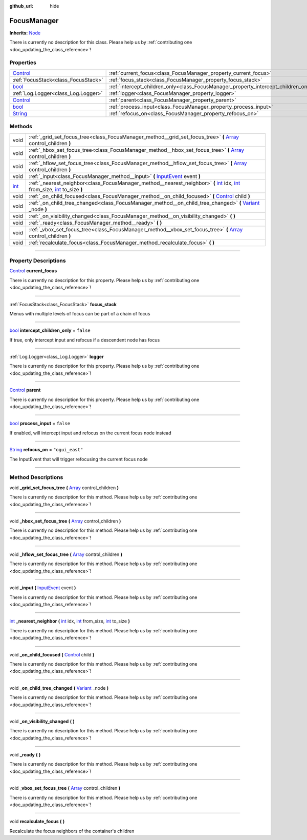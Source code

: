 :github_url: hide

.. DO NOT EDIT THIS FILE!!!
.. Generated automatically from Godot engine sources.
.. Generator: https://github.com/godotengine/godot/tree/master/doc/tools/make_rst.py.
.. XML source: https://github.com/godotengine/godot/tree/master/api/classes/FocusManager.xml.

.. _class_FocusManager:

FocusManager
============

**Inherits:** `Node <https://docs.godotengine.org/en/stable/classes/class_node.html>`_

.. container:: contribute

	There is currently no description for this class. Please help us by :ref:`contributing one <doc_updating_the_class_reference>`!

.. rst-class:: classref-reftable-group

Properties
----------

.. table::
   :widths: auto

   +--------------------------------------------------------------------------------+-------------------------------------------------------------------------------------+-----------------+
   | `Control <https://docs.godotengine.org/en/stable/classes/class_control.html>`_ | :ref:`current_focus<class_FocusManager_property_current_focus>`                     |                 |
   +--------------------------------------------------------------------------------+-------------------------------------------------------------------------------------+-----------------+
   | :ref:`FocusStack<class_FocusStack>`                                            | :ref:`focus_stack<class_FocusManager_property_focus_stack>`                         |                 |
   +--------------------------------------------------------------------------------+-------------------------------------------------------------------------------------+-----------------+
   | `bool <https://docs.godotengine.org/en/stable/classes/class_bool.html>`_       | :ref:`intercept_children_only<class_FocusManager_property_intercept_children_only>` | ``false``       |
   +--------------------------------------------------------------------------------+-------------------------------------------------------------------------------------+-----------------+
   | :ref:`Log.Logger<class_Log.Logger>`                                            | :ref:`logger<class_FocusManager_property_logger>`                                   |                 |
   +--------------------------------------------------------------------------------+-------------------------------------------------------------------------------------+-----------------+
   | `Control <https://docs.godotengine.org/en/stable/classes/class_control.html>`_ | :ref:`parent<class_FocusManager_property_parent>`                                   |                 |
   +--------------------------------------------------------------------------------+-------------------------------------------------------------------------------------+-----------------+
   | `bool <https://docs.godotengine.org/en/stable/classes/class_bool.html>`_       | :ref:`process_input<class_FocusManager_property_process_input>`                     | ``false``       |
   +--------------------------------------------------------------------------------+-------------------------------------------------------------------------------------+-----------------+
   | `String <https://docs.godotengine.org/en/stable/classes/class_string.html>`_   | :ref:`refocus_on<class_FocusManager_property_refocus_on>`                           | ``"ogui_east"`` |
   +--------------------------------------------------------------------------------+-------------------------------------------------------------------------------------+-----------------+

.. rst-class:: classref-reftable-group

Methods
-------

.. table::
   :widths: auto

   +------------------------------------------------------------------------+--------------------------------------------------------------------------------------------------------------------------------------------------------------------------------------------------------------------------------------------------------------------------------------------------------------------------------+
   | void                                                                   | :ref:`_grid_set_focus_tree<class_FocusManager_method__grid_set_focus_tree>` **(** `Array <https://docs.godotengine.org/en/stable/classes/class_array.html>`_ control_children **)**                                                                                                                                            |
   +------------------------------------------------------------------------+--------------------------------------------------------------------------------------------------------------------------------------------------------------------------------------------------------------------------------------------------------------------------------------------------------------------------------+
   | void                                                                   | :ref:`_hbox_set_focus_tree<class_FocusManager_method__hbox_set_focus_tree>` **(** `Array <https://docs.godotengine.org/en/stable/classes/class_array.html>`_ control_children **)**                                                                                                                                            |
   +------------------------------------------------------------------------+--------------------------------------------------------------------------------------------------------------------------------------------------------------------------------------------------------------------------------------------------------------------------------------------------------------------------------+
   | void                                                                   | :ref:`_hflow_set_focus_tree<class_FocusManager_method__hflow_set_focus_tree>` **(** `Array <https://docs.godotengine.org/en/stable/classes/class_array.html>`_ control_children **)**                                                                                                                                          |
   +------------------------------------------------------------------------+--------------------------------------------------------------------------------------------------------------------------------------------------------------------------------------------------------------------------------------------------------------------------------------------------------------------------------+
   | void                                                                   | :ref:`_input<class_FocusManager_method__input>` **(** `InputEvent <https://docs.godotengine.org/en/stable/classes/class_inputevent.html>`_ event **)**                                                                                                                                                                         |
   +------------------------------------------------------------------------+--------------------------------------------------------------------------------------------------------------------------------------------------------------------------------------------------------------------------------------------------------------------------------------------------------------------------------+
   | `int <https://docs.godotengine.org/en/stable/classes/class_int.html>`_ | :ref:`_nearest_neighbor<class_FocusManager_method__nearest_neighbor>` **(** `int <https://docs.godotengine.org/en/stable/classes/class_int.html>`_ idx, `int <https://docs.godotengine.org/en/stable/classes/class_int.html>`_ from_size, `int <https://docs.godotengine.org/en/stable/classes/class_int.html>`_ to_size **)** |
   +------------------------------------------------------------------------+--------------------------------------------------------------------------------------------------------------------------------------------------------------------------------------------------------------------------------------------------------------------------------------------------------------------------------+
   | void                                                                   | :ref:`_on_child_focused<class_FocusManager_method__on_child_focused>` **(** `Control <https://docs.godotengine.org/en/stable/classes/class_control.html>`_ child **)**                                                                                                                                                         |
   +------------------------------------------------------------------------+--------------------------------------------------------------------------------------------------------------------------------------------------------------------------------------------------------------------------------------------------------------------------------------------------------------------------------+
   | void                                                                   | :ref:`_on_child_tree_changed<class_FocusManager_method__on_child_tree_changed>` **(** `Variant <https://docs.godotengine.org/en/stable/classes/class_variant.html>`_ _node **)**                                                                                                                                               |
   +------------------------------------------------------------------------+--------------------------------------------------------------------------------------------------------------------------------------------------------------------------------------------------------------------------------------------------------------------------------------------------------------------------------+
   | void                                                                   | :ref:`_on_visibility_changed<class_FocusManager_method__on_visibility_changed>` **(** **)**                                                                                                                                                                                                                                    |
   +------------------------------------------------------------------------+--------------------------------------------------------------------------------------------------------------------------------------------------------------------------------------------------------------------------------------------------------------------------------------------------------------------------------+
   | void                                                                   | :ref:`_ready<class_FocusManager_method__ready>` **(** **)**                                                                                                                                                                                                                                                                    |
   +------------------------------------------------------------------------+--------------------------------------------------------------------------------------------------------------------------------------------------------------------------------------------------------------------------------------------------------------------------------------------------------------------------------+
   | void                                                                   | :ref:`_vbox_set_focus_tree<class_FocusManager_method__vbox_set_focus_tree>` **(** `Array <https://docs.godotengine.org/en/stable/classes/class_array.html>`_ control_children **)**                                                                                                                                            |
   +------------------------------------------------------------------------+--------------------------------------------------------------------------------------------------------------------------------------------------------------------------------------------------------------------------------------------------------------------------------------------------------------------------------+
   | void                                                                   | :ref:`recalculate_focus<class_FocusManager_method_recalculate_focus>` **(** **)**                                                                                                                                                                                                                                              |
   +------------------------------------------------------------------------+--------------------------------------------------------------------------------------------------------------------------------------------------------------------------------------------------------------------------------------------------------------------------------------------------------------------------------+

.. rst-class:: classref-section-separator

----

.. rst-class:: classref-descriptions-group

Property Descriptions
---------------------

.. _class_FocusManager_property_current_focus:

.. rst-class:: classref-property

`Control <https://docs.godotengine.org/en/stable/classes/class_control.html>`_ **current_focus**

.. container:: contribute

	There is currently no description for this property. Please help us by :ref:`contributing one <doc_updating_the_class_reference>`!

.. rst-class:: classref-item-separator

----

.. _class_FocusManager_property_focus_stack:

.. rst-class:: classref-property

:ref:`FocusStack<class_FocusStack>` **focus_stack**

Menus with multiple levels of focus can be part of a chain of focus

.. rst-class:: classref-item-separator

----

.. _class_FocusManager_property_intercept_children_only:

.. rst-class:: classref-property

`bool <https://docs.godotengine.org/en/stable/classes/class_bool.html>`_ **intercept_children_only** = ``false``

If true, only intercept input and refocus if a descendent node has focus

.. rst-class:: classref-item-separator

----

.. _class_FocusManager_property_logger:

.. rst-class:: classref-property

:ref:`Log.Logger<class_Log.Logger>` **logger**

.. container:: contribute

	There is currently no description for this property. Please help us by :ref:`contributing one <doc_updating_the_class_reference>`!

.. rst-class:: classref-item-separator

----

.. _class_FocusManager_property_parent:

.. rst-class:: classref-property

`Control <https://docs.godotengine.org/en/stable/classes/class_control.html>`_ **parent**

.. container:: contribute

	There is currently no description for this property. Please help us by :ref:`contributing one <doc_updating_the_class_reference>`!

.. rst-class:: classref-item-separator

----

.. _class_FocusManager_property_process_input:

.. rst-class:: classref-property

`bool <https://docs.godotengine.org/en/stable/classes/class_bool.html>`_ **process_input** = ``false``

If enabled, will intercept input and refocus on the current focus node instead

.. rst-class:: classref-item-separator

----

.. _class_FocusManager_property_refocus_on:

.. rst-class:: classref-property

`String <https://docs.godotengine.org/en/stable/classes/class_string.html>`_ **refocus_on** = ``"ogui_east"``

The InputEvent that will trigger refocusing the current focus node

.. rst-class:: classref-section-separator

----

.. rst-class:: classref-descriptions-group

Method Descriptions
-------------------

.. _class_FocusManager_method__grid_set_focus_tree:

.. rst-class:: classref-method

void **_grid_set_focus_tree** **(** `Array <https://docs.godotengine.org/en/stable/classes/class_array.html>`_ control_children **)**

.. container:: contribute

	There is currently no description for this method. Please help us by :ref:`contributing one <doc_updating_the_class_reference>`!

.. rst-class:: classref-item-separator

----

.. _class_FocusManager_method__hbox_set_focus_tree:

.. rst-class:: classref-method

void **_hbox_set_focus_tree** **(** `Array <https://docs.godotengine.org/en/stable/classes/class_array.html>`_ control_children **)**

.. container:: contribute

	There is currently no description for this method. Please help us by :ref:`contributing one <doc_updating_the_class_reference>`!

.. rst-class:: classref-item-separator

----

.. _class_FocusManager_method__hflow_set_focus_tree:

.. rst-class:: classref-method

void **_hflow_set_focus_tree** **(** `Array <https://docs.godotengine.org/en/stable/classes/class_array.html>`_ control_children **)**

.. container:: contribute

	There is currently no description for this method. Please help us by :ref:`contributing one <doc_updating_the_class_reference>`!

.. rst-class:: classref-item-separator

----

.. _class_FocusManager_method__input:

.. rst-class:: classref-method

void **_input** **(** `InputEvent <https://docs.godotengine.org/en/stable/classes/class_inputevent.html>`_ event **)**

.. container:: contribute

	There is currently no description for this method. Please help us by :ref:`contributing one <doc_updating_the_class_reference>`!

.. rst-class:: classref-item-separator

----

.. _class_FocusManager_method__nearest_neighbor:

.. rst-class:: classref-method

`int <https://docs.godotengine.org/en/stable/classes/class_int.html>`_ **_nearest_neighbor** **(** `int <https://docs.godotengine.org/en/stable/classes/class_int.html>`_ idx, `int <https://docs.godotengine.org/en/stable/classes/class_int.html>`_ from_size, `int <https://docs.godotengine.org/en/stable/classes/class_int.html>`_ to_size **)**

.. container:: contribute

	There is currently no description for this method. Please help us by :ref:`contributing one <doc_updating_the_class_reference>`!

.. rst-class:: classref-item-separator

----

.. _class_FocusManager_method__on_child_focused:

.. rst-class:: classref-method

void **_on_child_focused** **(** `Control <https://docs.godotengine.org/en/stable/classes/class_control.html>`_ child **)**

.. container:: contribute

	There is currently no description for this method. Please help us by :ref:`contributing one <doc_updating_the_class_reference>`!

.. rst-class:: classref-item-separator

----

.. _class_FocusManager_method__on_child_tree_changed:

.. rst-class:: classref-method

void **_on_child_tree_changed** **(** `Variant <https://docs.godotengine.org/en/stable/classes/class_variant.html>`_ _node **)**

.. container:: contribute

	There is currently no description for this method. Please help us by :ref:`contributing one <doc_updating_the_class_reference>`!

.. rst-class:: classref-item-separator

----

.. _class_FocusManager_method__on_visibility_changed:

.. rst-class:: classref-method

void **_on_visibility_changed** **(** **)**

.. container:: contribute

	There is currently no description for this method. Please help us by :ref:`contributing one <doc_updating_the_class_reference>`!

.. rst-class:: classref-item-separator

----

.. _class_FocusManager_method__ready:

.. rst-class:: classref-method

void **_ready** **(** **)**

.. container:: contribute

	There is currently no description for this method. Please help us by :ref:`contributing one <doc_updating_the_class_reference>`!

.. rst-class:: classref-item-separator

----

.. _class_FocusManager_method__vbox_set_focus_tree:

.. rst-class:: classref-method

void **_vbox_set_focus_tree** **(** `Array <https://docs.godotengine.org/en/stable/classes/class_array.html>`_ control_children **)**

.. container:: contribute

	There is currently no description for this method. Please help us by :ref:`contributing one <doc_updating_the_class_reference>`!

.. rst-class:: classref-item-separator

----

.. _class_FocusManager_method_recalculate_focus:

.. rst-class:: classref-method

void **recalculate_focus** **(** **)**

Recalculate the focus neighbors of the container's children

.. |virtual| replace:: :abbr:`virtual (This method should typically be overridden by the user to have any effect.)`
.. |const| replace:: :abbr:`const (This method has no side effects. It doesn't modify any of the instance's member variables.)`
.. |vararg| replace:: :abbr:`vararg (This method accepts any number of arguments after the ones described here.)`
.. |constructor| replace:: :abbr:`constructor (This method is used to construct a type.)`
.. |static| replace:: :abbr:`static (This method doesn't need an instance to be called, so it can be called directly using the class name.)`
.. |operator| replace:: :abbr:`operator (This method describes a valid operator to use with this type as left-hand operand.)`
.. |bitfield| replace:: :abbr:`BitField (This value is an integer composed as a bitmask of the following flags.)`
